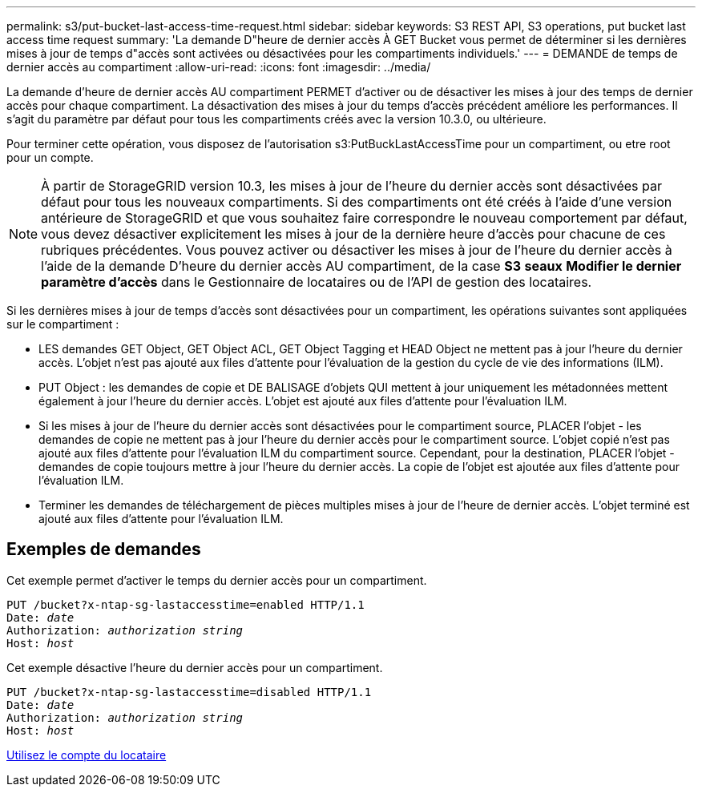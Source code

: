 ---
permalink: s3/put-bucket-last-access-time-request.html 
sidebar: sidebar 
keywords: S3 REST API, S3 operations, put bucket last access time request 
summary: 'La demande D"heure de dernier accès À GET Bucket vous permet de déterminer si les dernières mises à jour de temps d"accès sont activées ou désactivées pour les compartiments individuels.' 
---
= DEMANDE de temps de dernier accès au compartiment
:allow-uri-read: 
:icons: font
:imagesdir: ../media/


[role="lead"]
La demande d'heure de dernier accès AU compartiment PERMET d'activer ou de désactiver les mises à jour des temps de dernier accès pour chaque compartiment. La désactivation des mises à jour du temps d'accès précédent améliore les performances. Il s'agit du paramètre par défaut pour tous les compartiments créés avec la version 10.3.0, ou ultérieure.

Pour terminer cette opération, vous disposez de l'autorisation s3:PutBuckLastAccessTime pour un compartiment, ou etre root pour un compte.


NOTE: À partir de StorageGRID version 10.3, les mises à jour de l'heure du dernier accès sont désactivées par défaut pour tous les nouveaux compartiments. Si des compartiments ont été créés à l'aide d'une version antérieure de StorageGRID et que vous souhaitez faire correspondre le nouveau comportement par défaut, vous devez désactiver explicitement les mises à jour de la dernière heure d'accès pour chacune de ces rubriques précédentes. Vous pouvez activer ou désactiver les mises à jour de l'heure du dernier accès à l'aide de la demande D'heure du dernier accès AU compartiment, de la case *S3* *seaux* *Modifier le dernier paramètre d'accès* dans le Gestionnaire de locataires ou de l'API de gestion des locataires.

Si les dernières mises à jour de temps d'accès sont désactivées pour un compartiment, les opérations suivantes sont appliquées sur le compartiment :

* LES demandes GET Object, GET Object ACL, GET Object Tagging et HEAD Object ne mettent pas à jour l'heure du dernier accès. L'objet n'est pas ajouté aux files d'attente pour l'évaluation de la gestion du cycle de vie des informations (ILM).
* PUT Object : les demandes de copie et DE BALISAGE d'objets QUI mettent à jour uniquement les métadonnées mettent également à jour l'heure du dernier accès. L'objet est ajouté aux files d'attente pour l'évaluation ILM.
* Si les mises à jour de l'heure du dernier accès sont désactivées pour le compartiment source, PLACER l'objet - les demandes de copie ne mettent pas à jour l'heure du dernier accès pour le compartiment source. L'objet copié n'est pas ajouté aux files d'attente pour l'évaluation ILM du compartiment source. Cependant, pour la destination, PLACER l'objet - demandes de copie toujours mettre à jour l'heure du dernier accès. La copie de l'objet est ajoutée aux files d'attente pour l'évaluation ILM.
* Terminer les demandes de téléchargement de pièces multiples mises à jour de l'heure de dernier accès. L'objet terminé est ajouté aux files d'attente pour l'évaluation ILM.




== Exemples de demandes

Cet exemple permet d'activer le temps du dernier accès pour un compartiment.

[source, subs="specialcharacters,quotes"]
----
PUT /bucket?x-ntap-sg-lastaccesstime=enabled HTTP/1.1
Date: _date_
Authorization: _authorization string_
Host: _host_
----
Cet exemple désactive l'heure du dernier accès pour un compartiment.

[source, subs="specialcharacters,quotes"]
----
PUT /bucket?x-ntap-sg-lastaccesstime=disabled HTTP/1.1
Date: _date_
Authorization: _authorization string_
Host: _host_
----
xref:../tenant/index.adoc[Utilisez le compte du locataire]
